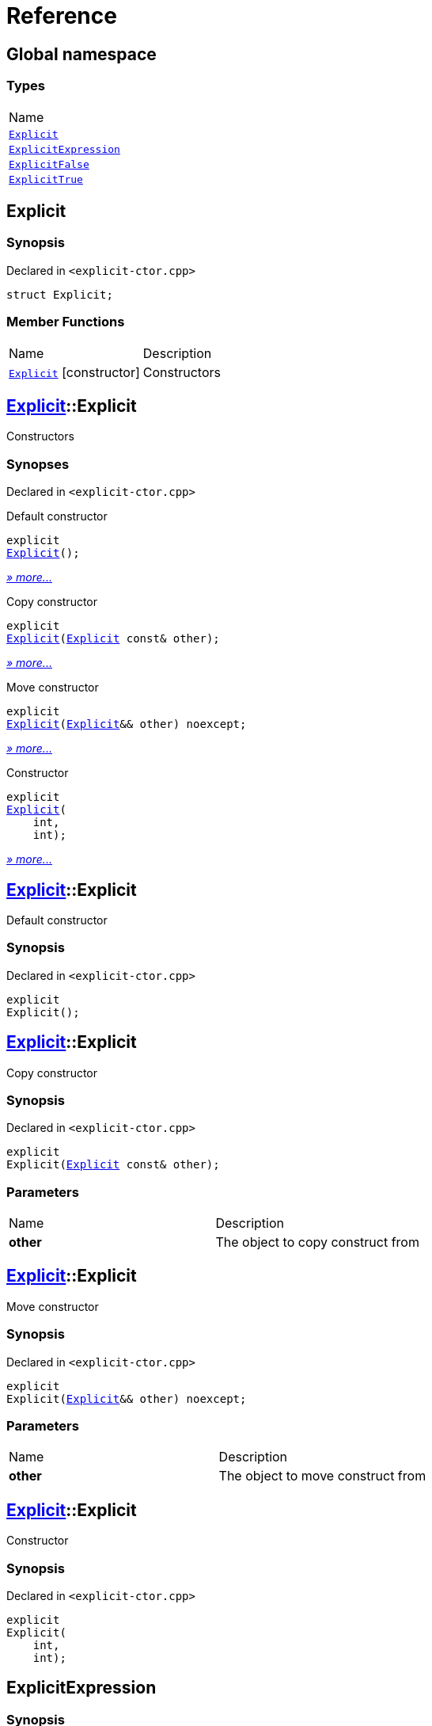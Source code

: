 = Reference
:mrdocs:

[#index]
== Global namespace

=== Types

[cols=1]
|===
| Name
| <<Explicit,`Explicit`>> 
| <<ExplicitExpression,`ExplicitExpression`>> 
| <<ExplicitFalse,`ExplicitFalse`>> 
| <<ExplicitTrue,`ExplicitTrue`>> 
|===

[#Explicit]
== Explicit

=== Synopsis

Declared in `&lt;explicit&hyphen;ctor&period;cpp&gt;`

[source,cpp,subs="verbatim,replacements,macros,-callouts"]
----
struct Explicit;
----

=== Member Functions

[cols=2]
|===
| Name
| Description
| <<Explicit-2constructor-04,`Explicit`>>         [.small]#[constructor]#
| Constructors
|===

[#Explicit-2constructor-04]
== <<Explicit,Explicit>>::Explicit

Constructors

=== Synopses

Declared in `&lt;explicit&hyphen;ctor&period;cpp&gt;`

Default constructor


[source,cpp,subs="verbatim,replacements,macros,-callouts"]
----
explicit
<<Explicit-2constructor-02,Explicit>>();
----

[.small]#<<Explicit-2constructor-02,_» more&period;&period;&period;_>>#

Copy constructor


[source,cpp,subs="verbatim,replacements,macros,-callouts"]
----
explicit
<<Explicit-2constructor-00,Explicit>>(<<Explicit,Explicit>> const& other);
----

[.small]#<<Explicit-2constructor-00,_» more&period;&period;&period;_>>#

Move constructor


[source,cpp,subs="verbatim,replacements,macros,-callouts"]
----
explicit
<<Explicit-2constructor-0b,Explicit>>(<<Explicit,Explicit>>&& other) noexcept;
----

[.small]#<<Explicit-2constructor-0b,_» more&period;&period;&period;_>>#

Constructor


[source,cpp,subs="verbatim,replacements,macros,-callouts"]
----
explicit
<<Explicit-2constructor-03,Explicit>>(
    int,
    int);
----

[.small]#<<Explicit-2constructor-03,_» more&period;&period;&period;_>>#

[#Explicit-2constructor-02]
== <<Explicit,Explicit>>::Explicit

Default constructor

=== Synopsis

Declared in `&lt;explicit&hyphen;ctor&period;cpp&gt;`

[source,cpp,subs="verbatim,replacements,macros,-callouts"]
----
explicit
Explicit();
----

[#Explicit-2constructor-00]
== <<Explicit,Explicit>>::Explicit

Copy constructor

=== Synopsis

Declared in `&lt;explicit&hyphen;ctor&period;cpp&gt;`

[source,cpp,subs="verbatim,replacements,macros,-callouts"]
----
explicit
Explicit(<<Explicit,Explicit>> const& other);
----

=== Parameters

[cols=2]
|===
| Name
| Description
| *other*
| The object to copy construct from
|===

[#Explicit-2constructor-0b]
== <<Explicit,Explicit>>::Explicit

Move constructor

=== Synopsis

Declared in `&lt;explicit&hyphen;ctor&period;cpp&gt;`

[source,cpp,subs="verbatim,replacements,macros,-callouts"]
----
explicit
Explicit(<<Explicit,Explicit>>&& other) noexcept;
----

=== Parameters

[cols=2]
|===
| Name
| Description
| *other*
| The object to move construct from
|===

[#Explicit-2constructor-03]
== <<Explicit,Explicit>>::Explicit

Constructor

=== Synopsis

Declared in `&lt;explicit&hyphen;ctor&period;cpp&gt;`

[source,cpp,subs="verbatim,replacements,macros,-callouts"]
----
explicit
Explicit(
    int,
    int);
----

[#ExplicitExpression]
== ExplicitExpression

=== Synopsis

Declared in `&lt;explicit&hyphen;ctor&period;cpp&gt;`

[source,cpp,subs="verbatim,replacements,macros,-callouts"]
----
template&lt;bool B&gt;
struct ExplicitExpression;
----

=== Member Functions

[cols=2]
|===
| Name
| Description
| <<ExplicitExpression-2constructor-07,`ExplicitExpression`>>         [.small]#[constructor]#
| Constructors
|===

[#ExplicitExpression-2constructor-07]
== <<ExplicitExpression,ExplicitExpression>>::ExplicitExpression

Constructors

=== Synopses

Declared in `&lt;explicit&hyphen;ctor&period;cpp&gt;`

Default constructor


[source,cpp,subs="verbatim,replacements,macros,-callouts"]
----
explicit(B)
<<ExplicitExpression-2constructor-0b,ExplicitExpression>>();
----

[.small]#<<ExplicitExpression-2constructor-0b,_» more&period;&period;&period;_>>#

Copy constructor


[source,cpp,subs="verbatim,replacements,macros,-callouts"]
----
explicit(B)
<<ExplicitExpression-2constructor-04,ExplicitExpression>>(<<ExplicitExpression,ExplicitExpression>> const& other);
----

[.small]#<<ExplicitExpression-2constructor-04,_» more&period;&period;&period;_>>#

Move constructor


[source,cpp,subs="verbatim,replacements,macros,-callouts"]
----
explicit(B)
<<ExplicitExpression-2constructor-08,ExplicitExpression>>(<<ExplicitExpression,ExplicitExpression>>&& other) noexcept;
----

[.small]#<<ExplicitExpression-2constructor-08,_» more&period;&period;&period;_>>#

Constructor


[source,cpp,subs="verbatim,replacements,macros,-callouts"]
----
explicit(B)
<<ExplicitExpression-2constructor-02,ExplicitExpression>>(
    int,
    int);
----

[.small]#<<ExplicitExpression-2constructor-02,_» more&period;&period;&period;_>>#

[#ExplicitExpression-2constructor-0b]
== <<ExplicitExpression,ExplicitExpression>>::ExplicitExpression

Default constructor

=== Synopsis

Declared in `&lt;explicit&hyphen;ctor&period;cpp&gt;`

[source,cpp,subs="verbatim,replacements,macros,-callouts"]
----
explicit(B)
ExplicitExpression();
----

[#ExplicitExpression-2constructor-04]
== <<ExplicitExpression,ExplicitExpression>>::ExplicitExpression

Copy constructor

=== Synopsis

Declared in `&lt;explicit&hyphen;ctor&period;cpp&gt;`

[source,cpp,subs="verbatim,replacements,macros,-callouts"]
----
explicit(B)
ExplicitExpression(<<ExplicitExpression,ExplicitExpression>> const& other);
----

=== Parameters

[cols=2]
|===
| Name
| Description
| *other*
| The object to copy construct from
|===

[#ExplicitExpression-2constructor-08]
== <<ExplicitExpression,ExplicitExpression>>::ExplicitExpression

Move constructor

=== Synopsis

Declared in `&lt;explicit&hyphen;ctor&period;cpp&gt;`

[source,cpp,subs="verbatim,replacements,macros,-callouts"]
----
explicit(B)
ExplicitExpression(<<ExplicitExpression,ExplicitExpression>>&& other) noexcept;
----

=== Parameters

[cols=2]
|===
| Name
| Description
| *other*
| The object to move construct from
|===

[#ExplicitExpression-2constructor-02]
== <<ExplicitExpression,ExplicitExpression>>::ExplicitExpression

Constructor

=== Synopsis

Declared in `&lt;explicit&hyphen;ctor&period;cpp&gt;`

[source,cpp,subs="verbatim,replacements,macros,-callouts"]
----
explicit(B)
ExplicitExpression(
    int,
    int);
----

[#ExplicitFalse]
== ExplicitFalse

=== Synopsis

Declared in `&lt;explicit&hyphen;ctor&period;cpp&gt;`

[source,cpp,subs="verbatim,replacements,macros,-callouts"]
----
struct ExplicitFalse;
----

=== Member Functions

[cols=2]
|===
| Name
| Description
| <<ExplicitFalse-2constructor-07,`ExplicitFalse`>>         [.small]#[constructor]#
| Constructors
|===

[#ExplicitFalse-2constructor-07]
== <<ExplicitFalse,ExplicitFalse>>::ExplicitFalse

Constructors

=== Synopses

Declared in `&lt;explicit&hyphen;ctor&period;cpp&gt;`

Default constructor


[source,cpp,subs="verbatim,replacements,macros,-callouts"]
----
explicit(false)
<<ExplicitFalse-2constructor-01,ExplicitFalse>>();
----

[.small]#<<ExplicitFalse-2constructor-01,_» more&period;&period;&period;_>>#

Copy constructor


[source,cpp,subs="verbatim,replacements,macros,-callouts"]
----
explicit(false)
<<ExplicitFalse-2constructor-08,ExplicitFalse>>(<<ExplicitFalse,ExplicitFalse>> const& other);
----

[.small]#<<ExplicitFalse-2constructor-08,_» more&period;&period;&period;_>>#

Move constructor


[source,cpp,subs="verbatim,replacements,macros,-callouts"]
----
explicit(false)
<<ExplicitFalse-2constructor-0a,ExplicitFalse>>(<<ExplicitFalse,ExplicitFalse>>&& other) noexcept;
----

[.small]#<<ExplicitFalse-2constructor-0a,_» more&period;&period;&period;_>>#

Constructor


[source,cpp,subs="verbatim,replacements,macros,-callouts"]
----
explicit(false)
<<ExplicitFalse-2constructor-04,ExplicitFalse>>(
    int,
    int);
----

[.small]#<<ExplicitFalse-2constructor-04,_» more&period;&period;&period;_>>#

[#ExplicitFalse-2constructor-01]
== <<ExplicitFalse,ExplicitFalse>>::ExplicitFalse

Default constructor

=== Synopsis

Declared in `&lt;explicit&hyphen;ctor&period;cpp&gt;`

[source,cpp,subs="verbatim,replacements,macros,-callouts"]
----
explicit(false)
ExplicitFalse();
----

[#ExplicitFalse-2constructor-08]
== <<ExplicitFalse,ExplicitFalse>>::ExplicitFalse

Copy constructor

=== Synopsis

Declared in `&lt;explicit&hyphen;ctor&period;cpp&gt;`

[source,cpp,subs="verbatim,replacements,macros,-callouts"]
----
explicit(false)
ExplicitFalse(<<ExplicitFalse,ExplicitFalse>> const& other);
----

=== Parameters

[cols=2]
|===
| Name
| Description
| *other*
| The object to copy construct from
|===

[#ExplicitFalse-2constructor-0a]
== <<ExplicitFalse,ExplicitFalse>>::ExplicitFalse

Move constructor

=== Synopsis

Declared in `&lt;explicit&hyphen;ctor&period;cpp&gt;`

[source,cpp,subs="verbatim,replacements,macros,-callouts"]
----
explicit(false)
ExplicitFalse(<<ExplicitFalse,ExplicitFalse>>&& other) noexcept;
----

=== Parameters

[cols=2]
|===
| Name
| Description
| *other*
| The object to move construct from
|===

[#ExplicitFalse-2constructor-04]
== <<ExplicitFalse,ExplicitFalse>>::ExplicitFalse

Constructor

=== Synopsis

Declared in `&lt;explicit&hyphen;ctor&period;cpp&gt;`

[source,cpp,subs="verbatim,replacements,macros,-callouts"]
----
explicit(false)
ExplicitFalse(
    int,
    int);
----

[#ExplicitTrue]
== ExplicitTrue

=== Synopsis

Declared in `&lt;explicit&hyphen;ctor&period;cpp&gt;`

[source,cpp,subs="verbatim,replacements,macros,-callouts"]
----
struct ExplicitTrue;
----

=== Member Functions

[cols=2]
|===
| Name
| Description
| <<ExplicitTrue-2constructor-01,`ExplicitTrue`>>         [.small]#[constructor]#
| Constructors
|===

[#ExplicitTrue-2constructor-01]
== <<ExplicitTrue,ExplicitTrue>>::ExplicitTrue

Constructors

=== Synopses

Declared in `&lt;explicit&hyphen;ctor&period;cpp&gt;`

Default constructor


[source,cpp,subs="verbatim,replacements,macros,-callouts"]
----
explicit(true)
<<ExplicitTrue-2constructor-0d,ExplicitTrue>>();
----

[.small]#<<ExplicitTrue-2constructor-0d,_» more&period;&period;&period;_>>#

Copy constructor


[source,cpp,subs="verbatim,replacements,macros,-callouts"]
----
explicit(true)
<<ExplicitTrue-2constructor-04,ExplicitTrue>>(<<ExplicitTrue,ExplicitTrue>> const& other);
----

[.small]#<<ExplicitTrue-2constructor-04,_» more&period;&period;&period;_>>#

Move constructor


[source,cpp,subs="verbatim,replacements,macros,-callouts"]
----
explicit(true)
<<ExplicitTrue-2constructor-08,ExplicitTrue>>(<<ExplicitTrue,ExplicitTrue>>&& other) noexcept;
----

[.small]#<<ExplicitTrue-2constructor-08,_» more&period;&period;&period;_>>#

Constructor


[source,cpp,subs="verbatim,replacements,macros,-callouts"]
----
explicit(true)
<<ExplicitTrue-2constructor-05,ExplicitTrue>>(
    int,
    int);
----

[.small]#<<ExplicitTrue-2constructor-05,_» more&period;&period;&period;_>>#

[#ExplicitTrue-2constructor-0d]
== <<ExplicitTrue,ExplicitTrue>>::ExplicitTrue

Default constructor

=== Synopsis

Declared in `&lt;explicit&hyphen;ctor&period;cpp&gt;`

[source,cpp,subs="verbatim,replacements,macros,-callouts"]
----
explicit(true)
ExplicitTrue();
----

[#ExplicitTrue-2constructor-04]
== <<ExplicitTrue,ExplicitTrue>>::ExplicitTrue

Copy constructor

=== Synopsis

Declared in `&lt;explicit&hyphen;ctor&period;cpp&gt;`

[source,cpp,subs="verbatim,replacements,macros,-callouts"]
----
explicit(true)
ExplicitTrue(<<ExplicitTrue,ExplicitTrue>> const& other);
----

=== Parameters

[cols=2]
|===
| Name
| Description
| *other*
| The object to copy construct from
|===

[#ExplicitTrue-2constructor-08]
== <<ExplicitTrue,ExplicitTrue>>::ExplicitTrue

Move constructor

=== Synopsis

Declared in `&lt;explicit&hyphen;ctor&period;cpp&gt;`

[source,cpp,subs="verbatim,replacements,macros,-callouts"]
----
explicit(true)
ExplicitTrue(<<ExplicitTrue,ExplicitTrue>>&& other) noexcept;
----

=== Parameters

[cols=2]
|===
| Name
| Description
| *other*
| The object to move construct from
|===

[#ExplicitTrue-2constructor-05]
== <<ExplicitTrue,ExplicitTrue>>::ExplicitTrue

Constructor

=== Synopsis

Declared in `&lt;explicit&hyphen;ctor&period;cpp&gt;`

[source,cpp,subs="verbatim,replacements,macros,-callouts"]
----
explicit(true)
ExplicitTrue(
    int,
    int);
----


[.small]#Created with https://www.mrdocs.com[MrDocs]#
